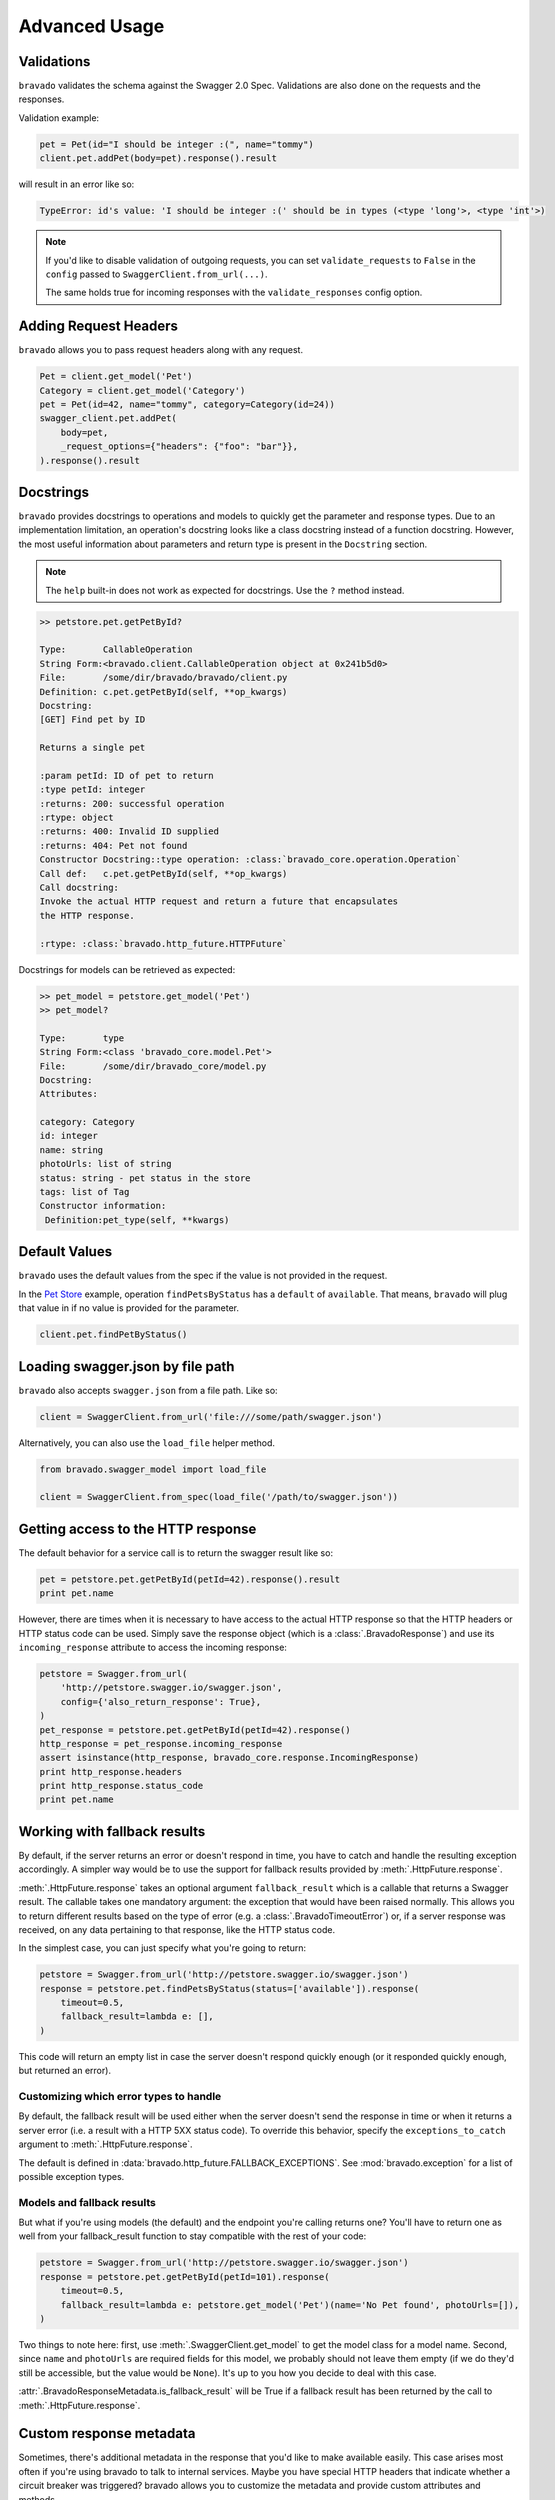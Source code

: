 Advanced Usage
==============

Validations
-----------

``bravado`` validates the schema against the Swagger 2.0 Spec. Validations are also done on the requests and the responses.

Validation example:

.. code-block:: python

    pet = Pet(id="I should be integer :(", name="tommy")
    client.pet.addPet(body=pet).response().result

will result in an error like so:

.. code-block:: console

    TypeError: id's value: 'I should be integer :(' should be in types (<type 'long'>, <type 'int'>)

.. note::

   If you'd like to disable validation of outgoing requests, you can set ``validate_requests`` to ``False`` in the ``config`` passed to ``SwaggerClient.from_url(...)``.

   The same holds true for incoming responses with the ``validate_responses`` config option.

Adding Request Headers
----------------------

``bravado`` allows you to pass request headers along with any request.

.. code-block:: python

    Pet = client.get_model('Pet')
    Category = client.get_model('Category')
    pet = Pet(id=42, name="tommy", category=Category(id=24))
    swagger_client.pet.addPet(
        body=pet,
        _request_options={"headers": {"foo": "bar"}},
    ).response().result


Docstrings
----------

``bravado`` provides docstrings to operations and models to quickly get the parameter and response types.
Due to an implementation limitation, an operation's docstring looks like a class docstring instead of a
function docstring. However, the most useful information about parameters and return type is present
in the ``Docstring`` section.

.. note::

    The ``help`` built-in does not work as expected for docstrings. Use the ``?`` method instead.

.. code-block:: console

    >> petstore.pet.getPetById?

    Type:       CallableOperation
    String Form:<bravado.client.CallableOperation object at 0x241b5d0>
    File:       /some/dir/bravado/bravado/client.py
    Definition: c.pet.getPetById(self, **op_kwargs)
    Docstring:
    [GET] Find pet by ID

    Returns a single pet

    :param petId: ID of pet to return
    :type petId: integer
    :returns: 200: successful operation
    :rtype: object
    :returns: 400: Invalid ID supplied
    :returns: 404: Pet not found
    Constructor Docstring::type operation: :class:`bravado_core.operation.Operation`
    Call def:   c.pet.getPetById(self, **op_kwargs)
    Call docstring:
    Invoke the actual HTTP request and return a future that encapsulates
    the HTTP response.

    :rtype: :class:`bravado.http_future.HTTPFuture`

Docstrings for models can be retrieved as expected:

.. code-block:: console

    >> pet_model = petstore.get_model('Pet')
    >> pet_model?

    Type:       type
    String Form:<class 'bravado_core.model.Pet'>
    File:       /some/dir/bravado_core/model.py
    Docstring:
    Attributes:

    category: Category
    id: integer
    name: string
    photoUrls: list of string
    status: string - pet status in the store
    tags: list of Tag
    Constructor information:
     Definition:pet_type(self, **kwargs)

Default Values
--------------

``bravado`` uses the default values from the spec if the value is not provided in the request.

In the `Pet Store <http://petstore.swagger.io/>`_ example, operation ``findPetsByStatus`` has a ``default`` of ``available``. That means, ``bravado`` will plug that value in if no value is provided for the parameter.

.. code-block:: python

    client.pet.findPetByStatus()

Loading swagger.json by file path
---------------------------------

``bravado`` also accepts ``swagger.json`` from a file path. Like so:

.. code-block:: python

    client = SwaggerClient.from_url('file:///some/path/swagger.json')

Alternatively, you can also use the ``load_file`` helper method.

.. code-block:: python

    from bravado.swagger_model import load_file

    client = SwaggerClient.from_spec(load_file('/path/to/swagger.json'))

.. _getting_access_to_the_http_response:

Getting access to the HTTP response
-----------------------------------

The default behavior for a service call is to return the swagger result like so:

.. code-block:: python

    pet = petstore.pet.getPetById(petId=42).response().result
    print pet.name

However, there are times when it is necessary to have access to the actual
HTTP response so that the HTTP headers or HTTP status code can be used. Simply save
the response object (which is a :class:`.BravadoResponse`) and use its ``incoming_response``
attribute to access the incoming response:

.. code-block:: python

    petstore = Swagger.from_url(
        'http://petstore.swagger.io/swagger.json',
        config={'also_return_response': True},
    )
    pet_response = petstore.pet.getPetById(petId=42).response()
    http_response = pet_response.incoming_response
    assert isinstance(http_response, bravado_core.response.IncomingResponse)
    print http_response.headers
    print http_response.status_code
    print pet.name

.. _fallback_results:

Working with fallback results
-----------------------------

By default, if the server returns an error or doesn't respond in time, you have to catch and handle
the resulting exception accordingly. A simpler way would be to use the support for fallback results
provided by :meth:`.HttpFuture.response`.

:meth:`.HttpFuture.response` takes an optional argument ``fallback_result`` which is a callable
that returns a Swagger result. The callable takes one mandatory argument: the exception that would
have been raised normally. This allows you to return different results based on the type of error
(e.g. a :class:`.BravadoTimeoutError`) or, if a server response was received, on any data pertaining
to that response, like the HTTP status code.

In the simplest case, you can just specify what you're going to return:

.. code-block:: python

    petstore = Swagger.from_url('http://petstore.swagger.io/swagger.json')
    response = petstore.pet.findPetsByStatus(status=['available']).response(
        timeout=0.5,
        fallback_result=lambda e: [],
    )

This code will return an empty list in case the server doesn't respond quickly enough (or it
responded quickly enough, but returned an error).

Customizing which error types to handle
~~~~~~~~~~~~~~~~~~~~~~~~~~~~~~~~~~~~~~~

By default, the fallback result will be used either when the server doesn't send the response
in time or when it returns a server error (i.e. a result with a HTTP 5XX status code). To override this behavior,
specify the ``exceptions_to_catch`` argument to :meth:`.HttpFuture.response`.

The default is defined in :data:`bravado.http_future.FALLBACK_EXCEPTIONS`. See
:mod:`bravado.exception` for a list of possible exception types.

Models and fallback results
~~~~~~~~~~~~~~~~~~~~~~~~~~~

But what if you're using models (the default) and the endpoint you're calling returns one? You'll have
to return one as well from your fallback_result function to stay compatible with the rest of your code:

.. code-block:: python

    petstore = Swagger.from_url('http://petstore.swagger.io/swagger.json')
    response = petstore.pet.getPetById(petId=101).response(
        timeout=0.5,
        fallback_result=lambda e: petstore.get_model('Pet')(name='No Pet found', photoUrls=[]),
    )

Two things to note here: first, use :meth:`.SwaggerClient.get_model` to get the model class for a
model name. Second, since ``name`` and ``photoUrls`` are required fields for this model, we probably should not leave them
empty (if we do they'd still be accessible, but the value would be ``None``). It's up to you how you decide to deal
with this case.

:attr:`.BravadoResponseMetadata.is_fallback_result` will be True if a fallback result has been returned
by the call to :meth:`.HttpFuture.response`.

.. _custom_response_metadata:

Custom response metadata
------------------------

Sometimes, there's additional metadata in the response that you'd like to make available easily.
This case arises most often if you're using bravado to talk to internal services. Maybe you have
special HTTP headers that indicate whether a circuit breaker was triggered? bravado allows you to
customize the metadata and provide custom attributes and methods.

In your code, create a class that subclasses :class:`bravado.response.BravadoResponseMetadata`. In the implementation
of your properties, use :attr:`.BravadoResponseMetadata.headers` to access response headers, or
:attr:`.BravadoResponseMetadata.incoming_response` to access any other part of the HTTP response.

If, for some reason, you need your own ``__init__`` method, make sure you have the same signature
as the base method and that you call it (the base method) from your own implementation.
